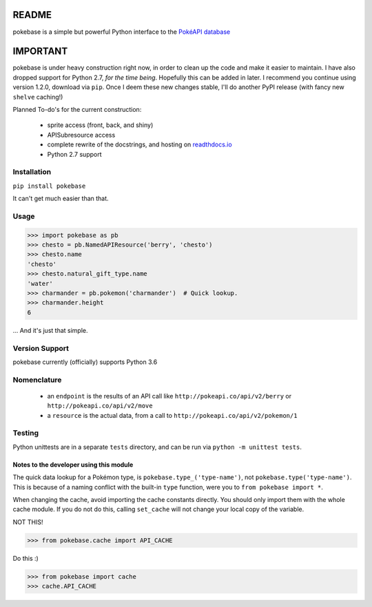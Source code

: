 ======
README
======

|travis| |pypi|

pokebase is a simple but powerful Python interface to the
`PokéAPI database <https://pokeapi.co/>`_

=========
IMPORTANT
=========
pokebase is under heavy construction right now, in order to clean up the code
and make it easier to maintain. I have also dropped support for Python 2.7, *for
the time being*. Hopefully this can be added in later. I recommend you continue using
version 1.2.0, download via ``pip``. Once I deem these new changes stable, I'll do another
PyPI release (with fancy new ``shelve`` caching!)

Planned To-do's for the current construction:

 * sprite access (front, back, and shiny)
 * APISubresource access
 * complete rewrite of the docstrings, and hosting on `readthdocs.io <https://readthedocs.org/>`_
 * Python 2.7 support

Installation
============

``pip install pokebase``

It can't get much easier than that.

Usage
=====

>>> import pokebase as pb
>>> chesto = pb.NamedAPIResource('berry', 'chesto')
>>> chesto.name
'chesto'
>>> chesto.natural_gift_type.name
'water'
>>> charmander = pb.pokemon('charmander')  # Quick lookup.
>>> charmander.height
6


... And it's just that simple.

Version Support
===============

pokebase currently (officially) supports Python 3.6

Nomenclature
============

 * an ``endpoint`` is the results of an API call like ``http://pokeapi.co/api/v2/berry`` or ``http://pokeapi.co/api/v2/move``
 * a ``resource`` is the actual data, from a call to ``http://pokeapi.co/api/v2/pokemon/1``

Testing
=======

Python unittests are in a separate ``tests`` directory, and can be run via
``python -m unittest tests``.


Notes to the developer using this module
----------------------------------------

The quick data lookup for a Pokémon type, is ``pokebase.type_('type-name')``,
not ``pokebase.type('type-name')``. This is because of a naming conflict with
the built-in ``type`` function, were you to ``from pokebase import *``.

When changing the cache, avoid importing the cache constants directly. You should only
import them with the whole cache module. If you do not do this, calling ``set_cache``
will not change your local copy of the variable.

NOT THIS!

>>> from pokebase.cache import API_CACHE

Do this :)

>>> from pokebase import cache
>>> cache.API_CACHE

.. |travis| image:: https://travis-ci.org/GregHilmes/pokebase.svg?branch=master
   :target: https://travis-ci.org/GregHilmes/pokebase

.. |pypi| image:: https://img.shields.io/badge/pypi-1.2.0-blue.svg
   :target: https://pypi.python.org/pypi/pokebase
